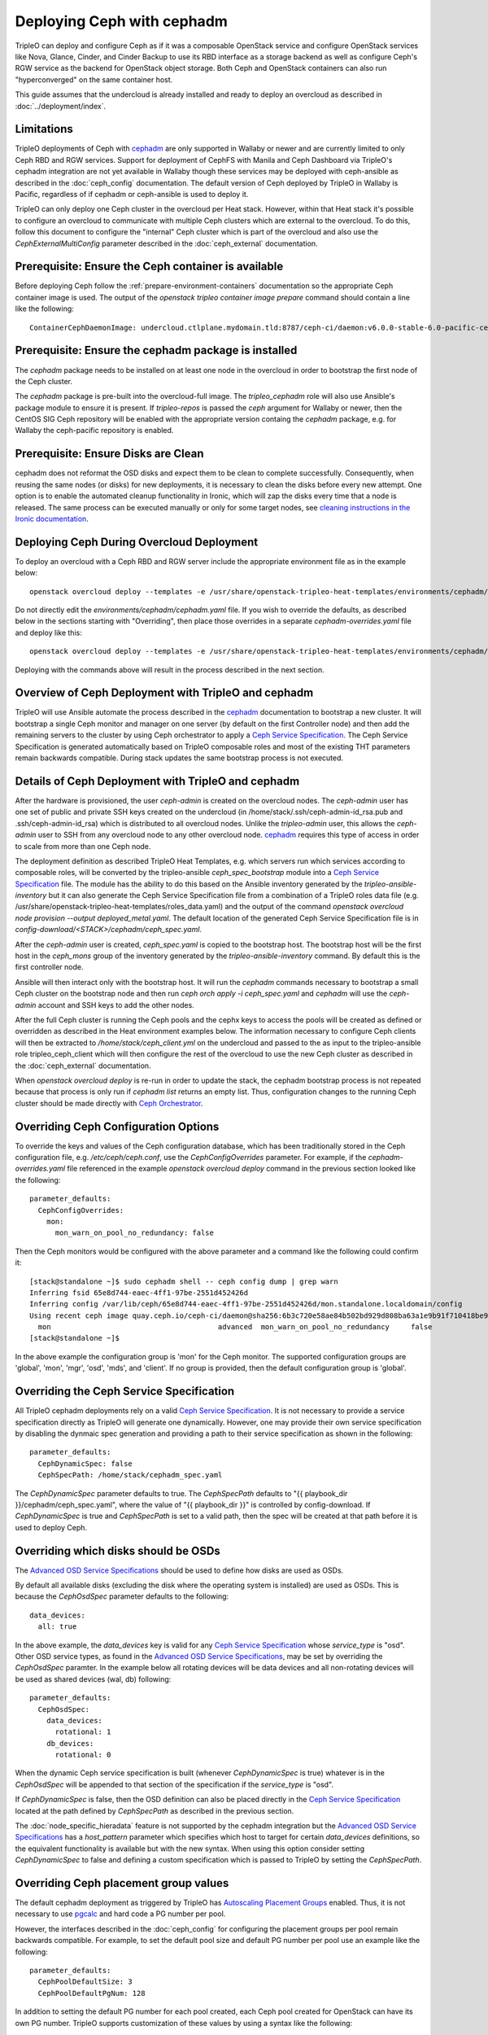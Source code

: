 Deploying Ceph with cephadm
===========================

TripleO can deploy and configure Ceph as if it was a composable
OpenStack service and configure OpenStack services like Nova, Glance,
Cinder, and Cinder Backup to use its RBD interface as a storage
backend as well as configure Ceph's RGW service as the backend for
OpenStack object storage. Both Ceph and OpenStack containers can also
run "hyperconverged" on the same container host.

This guide assumes that the undercloud is already installed and ready
to deploy an overcloud as described in :doc:`../deployment/index`.

Limitations
-----------

TripleO deployments of Ceph with cephadm_ are only supported in Wallaby
or newer and are currently limited to only Ceph RBD and RGW
services. Support for deployment of CephFS with Manila and Ceph
Dashboard via TripleO's cephadm integration are not yet available in
Wallaby though these services may be deployed with ceph-ansible as
described in the :doc:`ceph_config` documentation. The default version
of Ceph deployed by TripleO in Wallaby is Pacific, regardless of if
cephadm or ceph-ansible is used to deploy it.

TripleO can only deploy one Ceph cluster in the overcloud per Heat
stack. However, within that Heat stack it's possible to configure
an overcloud to communicate with multiple Ceph clusters which are
external to the overcloud. To do this, follow this document to
configure the "internal" Ceph cluster which is part of the overcloud
and also use the `CephExternalMultiConfig` parameter described in the
:doc:`ceph_external` documentation.

Prerequisite: Ensure the Ceph container is available
----------------------------------------------------

Before deploying Ceph follow the 
:ref:`prepare-environment-containers` documentation so
the appropriate Ceph container image is used.
The output of the `openstack tripleo container image prepare`
command should contain a line like the following::

  ContainerCephDaemonImage: undercloud.ctlplane.mydomain.tld:8787/ceph-ci/daemon:v6.0.0-stable-6.0-pacific-centos-8-x86_64
  
Prerequisite: Ensure the cephadm package is installed
-----------------------------------------------------

The `cephadm` package needs to be installed on at least one node in
the overcloud in order to bootstrap the first node of the Ceph
cluster.

The `cephadm` package is pre-built into the overcloud-full image.
The `tripleo_cephadm` role will also use Ansible's package module
to ensure it is present. If `tripleo-repos` is passed the `ceph`
argument for Wallaby or newer, then the CentOS SIG Ceph repository
will be enabled with the appropriate version containg the `cephadm`
package, e.g. for Wallaby the ceph-pacific repository is enabled.

Prerequisite: Ensure Disks are Clean
------------------------------------

cephadm does not reformat the OSD disks and expect them to be clean to
complete successfully. Consequently, when reusing the same nodes (or
disks) for new deployments, it is necessary to clean the disks before
every new attempt. One option is to enable the automated cleanup
functionality in Ironic, which will zap the disks every time that a
node is released. The same process can be executed manually or only
for some target nodes, see `cleaning instructions in the Ironic documentation`_.


Deploying Ceph During Overcloud Deployment
------------------------------------------

To deploy an overcloud with a Ceph RBD and RGW server include the
appropriate environment file as in the example below::

    openstack overcloud deploy --templates -e /usr/share/openstack-tripleo-heat-templates/environments/cephadm/cephadm.yaml

Do not directly edit the `environments/cephadm/cephadm.yaml` file.
If you wish to override the defaults, as described below in the
sections starting with "Overriding", then place those overrides
in a separate `cephadm-overrides.yaml` file and deploy like this::

    openstack overcloud deploy --templates -e /usr/share/openstack-tripleo-heat-templates/environments/cephadm/cephadm.yaml -e cephadm-overrides.yaml

Deploying with the commands above will result in the process described
in the next section.

Overview of Ceph Deployment with TripleO and cephadm
----------------------------------------------------

TripleO will use Ansible automate the process described in the
`cephadm`_ documentation to bootstrap a new cluster. It will
bootstrap a single Ceph monitor and manager on one server
(by default on the first Controller node) and then add the remaining
servers to the cluster by using Ceph orchestrator to apply a `Ceph
Service Specification`_. The Ceph Service Specification is generated
automatically based on TripleO composable roles and most of the
existing THT parameters remain backwards compatible. During stack
updates the same bootstrap process is not executed.

Details of Ceph Deployment with TripleO and cephadm
---------------------------------------------------

After the hardware is provisioned, the user `ceph-admin` is created
on the overcloud nodes. The `ceph-admin` user has one set of public
and private SSH keys created on the undercloud (in
/home/stack/.ssh/ceph-admin-id_rsa.pub and .ssh/ceph-admin-id_rsa)
which is distributed to all overcloud nodes. Unlike the
`tripleo-admin` user, this allows the `ceph-admin` user to SSH from
any overcloud node to any other overcloud node. `cephadm`_ requires
this type of access in order to scale from more than one Ceph node.

The deployment definition as described TripleO Heat Templates,
e.g. which servers run which services according to composable
roles, will be converted by the tripleo-ansible `ceph_spec_bootstrap`
module into a `Ceph Service Specification`_ file. The module has the
ability to do this based on the Ansible inventory generated by the
`tripleo-ansible-inventory` but it can also generate the Ceph Service
Specification file from a combination of a TripleO roles data file
(e.g. /usr/share/openstack-tripleo-heat-templates/roles_data.yaml)
and the output of the command
`openstack overcloud node provision --output deployed_metal.yaml`.
The default location of the generated Ceph Service Specification
file is in `config-download/<STACK>/cephadm/ceph_spec.yaml`.

After the `ceph-admin` user is created, `ceph_spec.yaml` is copied
to the bootstrap host. The bootstrap host will be the first host
in the `ceph_mons` group of the inventory generated by the
`tripleo-ansible-inventory` command. By default this is the first
controller node.

Ansible will then interact only with the bootstrap host. It will run
the `cephadm` commands necessary to bootstrap a small Ceph cluster on
the bootstrap node and then run `ceph orch apply -i ceph_spec.yaml`
and `cephadm` will use the `ceph-admin` account and SSH keys to add
the other nodes.

After the full Ceph cluster is running the Ceph pools and the cephx
keys to access the pools will be created as defined or overridden as
described in the Heat environment examples below. The information
necessary to configure Ceph clients will then be extracted to
`/home/stack/ceph_client.yml` on the undercloud and passed to the
as input to the tripleo-ansible role tripleo_ceph_client which will
then configure the rest of the overcloud to use the new Ceph cluster
as described in the :doc:`ceph_external` documentation.

When `openstack overcloud deploy` is re-run in order to update
the stack, the cephadm bootstrap process is not repeated because
that process is only run if `cephadm list` returns an empty
list. Thus, configuration changes to the running Ceph cluster
should be made directly with `Ceph Orchestrator`_.

Overriding Ceph Configuration Options
-------------------------------------

To override the keys and values of the Ceph configuration
database, which has been traditionally stored in the Ceph
configuration file, e.g. `/etc/ceph/ceph.conf`, use the
`CephConfigOverrides` parameter. For example, if the
`cephadm-overrides.yaml` file referenced in the example `openstack
overcloud deploy` command in the previous section looked like the
following::

  parameter_defaults:
    CephConfigOverrides:
      mon:
        mon_warn_on_pool_no_redundancy: false

Then the Ceph monitors would be configured with the above parameter
and a command like the following could confirm it::

  [stack@standalone ~]$ sudo cephadm shell -- ceph config dump | grep warn
  Inferring fsid 65e8d744-eaec-4ff1-97be-2551d452426d
  Inferring config /var/lib/ceph/65e8d744-eaec-4ff1-97be-2551d452426d/mon.standalone.localdomain/config
  Using recent ceph image quay.ceph.io/ceph-ci/daemon@sha256:6b3c720e58ae84b502bd929d808ba63a1e9b91f710418be9df3ee566227546c0
    mon                                       advanced  mon_warn_on_pool_no_redundancy     false
  [stack@standalone ~]$

In the above example the configuration group is 'mon' for the Ceph
monitor. The supported configuration groups are 'global', 'mon',
'mgr', 'osd', 'mds', and 'client'. If no group is provided, then the
default configuration group is 'global'.

Overriding the Ceph Service Specification
-----------------------------------------

All TripleO cephadm deployments rely on a valid `Ceph Service
Specification`_. It is not necessary to provide a service
specification directly as TripleO will generate one dynamically.
However, one may provide their own service specification by disabling
the dynmaic spec generation and providing a path to their service
specification as shown in the following::

  parameter_defaults:
    CephDynamicSpec: false
    CephSpecPath: /home/stack/cephadm_spec.yaml

The `CephDynamicSpec` parameter defaults to true. The `CephSpecPath`
defaults to "{{ playbook_dir }}/cephadm/ceph_spec.yaml", where the
value of "{{ playbook_dir }}" is controlled by config-download.
If `CephDynamicSpec` is true and `CephSpecPath` is set to a valid
path, then the spec will be created at that path before it is used to
deploy Ceph.

Overriding which disks should be OSDs
-------------------------------------

The `Advanced OSD Service Specifications`_ should be used to define
how disks are used as OSDs.

By default all available disks (excluding the disk where the operating
system is installed) are used as OSDs. This is because the
`CephOsdSpec` parameter defaults to the following::

      data_devices:
        all: true

In the above example, the `data_devices` key is valid for any `Ceph
Service Specification`_ whose `service_type` is "osd". Other OSD
service types, as found in the `Advanced OSD Service
Specifications`_, may be set by overriding the `CephOsdSpec`
paramter. In the example below all rotating devices will be data
devices and all non-rotating devices will be used as shared devices
(wal, db) following::

  parameter_defaults:
    CephOsdSpec:
      data_devices:
        rotational: 1
      db_devices:
        rotational: 0

When the dynamic Ceph service specification is built (whenever
`CephDynamicSpec` is true) whatever is in the `CephOsdSpec` will
be appended to that section of the specification if the `service_type`
is "osd".

If `CephDynamicSpec` is false, then the OSD definition can also be
placed directly in the `Ceph Service Specification`_ located at the
path defined by `CephSpecPath` as described in the previous section.

The :doc:`node_specific_hieradata` feature is not supported by the
cephadm integration but the `Advanced OSD Service Specifications`_ has
a `host_pattern` parameter which specifies which host to target for
certain `data_devices` definitions, so the equivalent functionality is
available but with the new syntax. When using this option consider
setting `CephDynamicSpec` to false and defining a custom specification
which is passed to TripleO by setting the `CephSpecPath`.

Overriding Ceph placement group values
--------------------------------------

The default cephadm deployment as triggered by TripleO has
`Autoscaling Placement Groups`_ enabled. Thus, it is not necessary to
use `pgcalc`_ and hard code a PG number per pool.

However, the interfaces described in the :doc:`ceph_config`
for configuring the placement groups per pool remain backwards
compatible. For example, to set the default pool size and default PG
number per pool use an example like the following::

  parameter_defaults:
    CephPoolDefaultSize: 3
    CephPoolDefaultPgNum: 128

In addition to setting the default PG number for each pool created,
each Ceph pool created for OpenStack can have its own PG number.
TripleO supports customization of these values by using a syntax like
the following::

  parameter_defaults:
    CephPools:
      - {"name": backups, "pg_num": 512, "pgp_num": 512, "application": rbd}
      - {"name": volumes, "pg_num": 1024, "pgp_num": 1024, "application": rbd}
      - {"name": vms, "pg_num": 512, "pgp_num": 512, "application": rbd}
      - {"name": images, "pg_num": 128, "pgp_num": 128, "application": rbd}

Overriding CRUSH rules
----------------------

To deploy Ceph pools with custom `CRUSH Map Rules`_ use the
`CephCrushRules` parameter to define a list of named rules and
then associate the `rule_name` per pool with the `CephPools`
parameter::

  paramter_defaults:
    CephCrushRules:
      - name: HDD
        root: default
        type: host
        class: hdd
        default: true
      - name: SSD
        root: default
        type: host
        class: ssd
        default: false
    CephPools:
      - {'name': 'slow_pool', 'rule_name': 'HDD', 'application': 'rbd'}
      - {'name': 'fast_pool', 'rule_name': 'SSD', 'application': 'rbd'}


Overriding CephX Keys
---------------------

TripleO will create a Ceph cluster with a CephX key file for OpenStack
RBD client connections that is shared by the Nova, Cinder, and Glance
services to read and write to their pools. Not only will the keyfile
be created but the Ceph cluster will be configured to accept
connections when the key file is used. The file will be named
`ceph.client.openstack.keyring` and it will be stored in `/etc/ceph`
within the containers, but on the container host it will be stored in
a location defined by a TripleO exposed parameter which defaults to
`/var/lib/tripleo-config/ceph`.

The keyring file is created using the following defaults:

* CephClusterName: 'ceph'
* CephClientUserName: 'openstack'
* CephClientKey: This value is randomly generated per Heat stack. If
  it is overridden the recommendation is to set it to the output of
  `ceph-authtool --gen-print-key`.

If the above values are overridden, the keyring file will have a
different name and different content. E.g. if `CephClusterName` was
set to 'foo' and `CephClientUserName` was set to 'bar', then the
keyring file would be called `foo.client.bar.keyring` and it would
contain the line `[client.bar]`.

The `CephExtraKeys` parameter may be used to generate additional key
files containing other key values and should contain a list of maps
where each map describes an additional key. The syntax of each
map must conform to what the `ceph-ansible/library/ceph_key.py`
Ansible module accepts. The `CephExtraKeys` parameter should be used
like this::

    CephExtraKeys:
      - name: "client.glance"
        caps:
          mgr: "allow *"
          mon: "profile rbd"
          osd: "profile rbd pool=images"
        key: "AQBRgQ9eAAAAABAAv84zEilJYZPNuJ0Iwn9Ndg=="
        mode: "0600"

If the above is used, in addition to the
`ceph.client.openstack.keyring` file, an additional file called
`ceph.client.glance.keyring` will be created which contains::

  [client.glance]
        key = AQBRgQ9eAAAAABAAv84zEilJYZPNuJ0Iwn9Ndg==
        caps mgr = "allow *"
        caps mon = "profile rbd"
        caps osd = "profile rbd pool=images"

The Ceph cluster will also allow the above key file to be used to
connect to the images pool. Ceph RBD clients which are external to the
overcloud could then use this CephX key to connect to the images
pool used by Glance. The default Glance deployment defined in the Heat
stack will continue to use the `ceph.client.openstack.keyring` file
unless that Glance configuration itself is overridden.

Accessing the Ceph Command Line
-------------------------------

After step 2 of the overcloud deployment is completed you can login to
check the status of your Ceph cluster. By default the Ceph Monitor
containers will be running on the Controller nodes. After SSH'ing into
one of your controller nodes run `sudo cephadm shell`. An example of
what you might see is below::

  [stack@standalone ~]$ sudo cephadm shell
  Inferring fsid 65e8d744-eaec-4ff1-97be-2551d452426d
  Inferring config /var/lib/ceph/65e8d744-eaec-4ff1-97be-2551d452426d/mon.standalone.localdomain/config
  Using recent ceph image quay.ceph.io/ceph-ci/daemon@sha256:6b3c720e58ae84b502bd929d808ba63a1e9b91f710418be9df3ee566227546c0
  [ceph: root@standalone /]# ceph -s
    cluster:
      id:     65e8d744-eaec-4ff1-97be-2551d452426d
      health: HEALTH_OK

    services:
      mon: 1 daemons, quorum standalone.localdomain (age 61m)
      mgr: standalone.localdomain.saojan(active, since 61m)
      osd: 1 osds: 1 up (since 61m), 1 in (since 61m)
      rgw: 1 daemon active (1 hosts, 1 zones)

    data:
      pools:   8 pools, 201 pgs
      objects: 315 objects, 24 KiB
      usage:   19 MiB used, 4.6 GiB / 4.7 GiB avail
      pgs:     201 active+clean

  [ceph: root@standalone /]#

If you need to make updates to your Ceph deployment use the `Ceph
Orchestrator`_.


.. _`cephadm`: https://docs.ceph.com/en/latest/cephadm/index.html
.. _`cleaning instructions in the Ironic documentation`: https://docs.openstack.org/ironic/latest/admin/cleaning.html
.. _`Ceph Orchestrator`: https://docs.ceph.com/en/latest/mgr/orchestrator/
.. _`Ceph Service Specification`: https://docs.ceph.com/en/latest/cephadm/service-management/#orchestrator-cli-service-spec
.. _`Advanced OSD Service Specifications`: https://docs.ceph.com/en/latest/cephadm/osd/#drivegroups
.. _`Autoscaling Placement Groups`: https://docs.ceph.com/en/latest/rados/operations/placement-groups/
.. _`pgcalc`: http://ceph.com/pgcalc
.. _`CRUSH Map Rules`: https://docs.ceph.com/en/latest/rados/operations/crush-map-edits/?highlight=ceph%20crush%20rules#crush-map-rules

